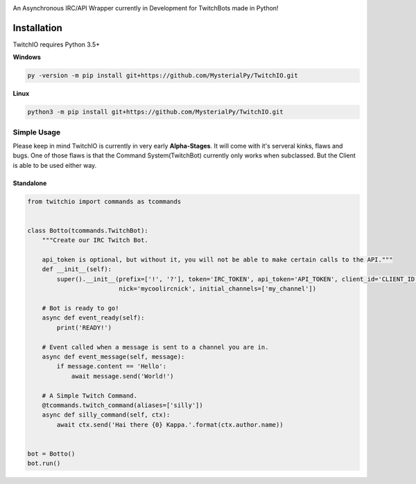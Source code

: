 .. image:: logo.png?raw=true
    :align: center

An Asynchronous IRC/API Wrapper currently in Development for TwitchBots made in Python!

Installation
------------
TwitchIO requires Python 3.5+

**Windows**

.. code:: sh

    py -version -m pip install git+https://github.com/MysterialPy/TwitchIO.git

**Linux**

.. code:: sh

    python3 -m pip install git+https://github.com/MysterialPy/TwitchIO.git

Simple Usage
____________
Please keep in mind TwitchIO is currently in very early **Alpha-Stages**. It will come with it's serveral kinks, flaws and bugs.
One of those flaws is that the Command System(TwitchBot) currently only works when subclassed. But the Client is able to be used either way.

Standalone
~~~~~~~~~~
.. code:: py
    
    from twitchio import commands as tcommands


    class Botto(tcommands.TwitchBot):
        """Create our IRC Twitch Bot.

        api_token is optional, but without it, you will not be able to make certain calls to the API."""
        def __init__(self):
            super().__init__(prefix=['!', '?'], token='IRC_TOKEN', api_token='API_TOKEN', client_id='CLIENT_ID',
                             nick='mycoolircnick', initial_channels=['my_channel'])
        
        # Bot is ready to go!
        async def event_ready(self):
            print('READY!')
        
        # Event called when a message is sent to a channel you are in.
        async def event_message(self, message):
            if message.content == 'Hello':
                await message.send('World!')
        
        # A Simple Twitch Command.
        @tcommands.twitch_command(aliases=['silly'])
        async def silly_command(self, ctx):
            await ctx.send('Hai there {0} Kappa.'.format(ctx.author.name))


    bot = Botto()
    bot.run()
